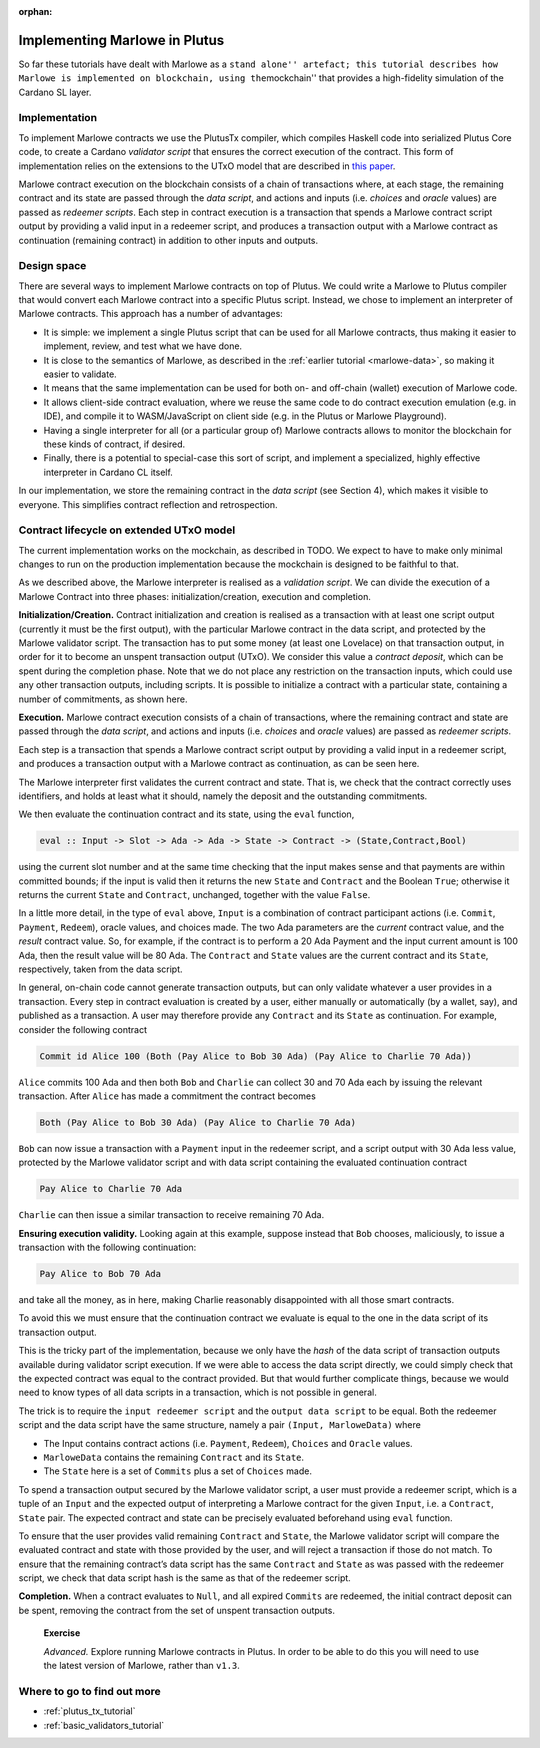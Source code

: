 ..
  This doesn't appear in a TOC, so we put this to suppress warnings for now

:orphan:

Implementing Marlowe in Plutus
==============================

So far these tutorials have dealt with Marlowe as a ``stand alone''
artefact; this tutorial describes how Marlowe is implemented on
blockchain, using the``\ mockchain'' that provides a high-fidelity
simulation of the Cardano SL layer.

Implementation
--------------

To implement Marlowe contracts we use the PlutusTx compiler, which
compiles Haskell code into serialized Plutus Core code, to create a
Cardano *validator script* that ensures the correct execution of the
contract. This form of implementation relies on the extensions to the
UTxO model that are described in `this
paper <https://iohk.io/research/papers/#functional-blockchain-contracts>`_.

Marlowe contract execution on the blockchain consists of a chain of
transactions where, at each stage, the remaining contract and its state
are passed through the *data script*, and actions and inputs
(i.e. *choices* and *oracle* values) are passed as *redeemer scripts*.
Each step in contract execution is a transaction that spends a Marlowe
contract script output by providing a valid input in a redeemer script,
and produces a transaction output with a Marlowe contract as
continuation (remaining contract) in addition to other inputs and
outputs.

Design space
------------

There are several ways to implement Marlowe contracts on top of Plutus.
We could write a Marlowe to Plutus compiler that would convert each
Marlowe contract into a specific Plutus script. Instead, we chose to
implement an interpreter of Marlowe contracts. This approach has a
number of advantages:

-  It is simple: we implement a single Plutus script that can be used
   for all Marlowe contracts, thus making it easier to implement,
   review, and test what we have done.

-  It is close to the semantics of Marlowe, as described in the :ref:`earlier
   tutorial <marlowe-data>`, so making it easier to
   validate.

-  It means that the same implementation can be used for both on- and
   off-chain (wallet) execution of Marlowe code.

-  It allows client-side contract evaluation, where we reuse the same
   code to do contract execution emulation (e.g. in IDE), and compile it
   to WASM/JavaScript on client side (e.g. in the Plutus or Marlowe
   Playground).

-  Having a single interpreter for all (or a particular group of)
   Marlowe contracts allows to monitor the blockchain for these kinds of
   contract, if desired.

-  Finally, there is a potential to special-case this sort of script,
   and implement a specialized, highly effective interpreter in Cardano
   CL itself.

In our implementation, we store the remaining contract in the *data
script* (see Section 4), which makes it visible to everyone. This
simplifies contract reflection and retrospection.

Contract lifecycle on extended UTxO model
-----------------------------------------

The current implementation works on the mockchain, as described in
TODO. We
expect to have to make only minimal changes to run on the production
implementation because the mockchain is designed to be faithful to that.

As we described above, the Marlowe interpreter is realised as a
*validation script*. We can divide the execution of a Marlowe Contract
into three phases: initialization/creation, execution and completion.

**Initialization/Creation.** Contract initialization and creation is
realised as a transaction with at least one script output (currently it
must be the first output), with the particular Marlowe contract in the
data script, and protected by the Marlowe validator script. The
transaction has to put some money (at least one Lovelace) on that
transaction output, in order for it to become an unspent transaction
output (UTxO). We consider this value a *contract deposit*, which can be
spent during the completion phase. Note that we do not place any
restriction on the transaction inputs, which could use any other
transaction outputs, including scripts. It is possible to initialize a
contract with a particular state, containing a number of commitments, as
shown here.

..
  Missing image

**Execution.** Marlowe contract execution consists of a chain of
transactions, where the remaining contract and state are passed through
the *data script*, and actions and inputs (i.e. *choices* and *oracle*
values) are passed as *redeemer scripts*.

Each step is a transaction that spends a Marlowe contract script output
by providing a valid input in a redeemer script, and produces a
transaction output with a Marlowe contract as continuation, as can be
seen here.

..
  Missing image

The Marlowe interpreter first validates the current contract and state.
That is, we check that the contract correctly uses identifiers, and
holds at least what it should, namely the deposit and the outstanding
commitments.

We then evaluate the continuation contract and its state, using the
``eval`` function,

.. code:: haskell

    eval :: Input -> Slot -> Ada -> Ada -> State -> Contract -> (State,Contract,Bool)

using the current slot number and at the same time checking that the
input makes sense and that payments are within committed bounds; if the
input is valid then it returns the new ``State`` and ``Contract`` and
the Boolean ``True``; otherwise it returns the current ``State`` and
``Contract``, unchanged, together with the value ``False``.

In a little more detail, in the type of ``eval`` above, ``Input`` is a
combination of contract participant actions (i.e. ``Commit``,
``Payment``, ``Redeem``), oracle values, and choices made. The two Ada
parameters are the *current* contract value, and the *result* contract
value. So, for example, if the contract is to perform a 20 Ada Payment
and the input current amount is 100 Ada, then the result value will be
80 Ada. The ``Contract`` and ``State`` values are the current contract
and its ``State``, respectively, taken from the data script.

In general, on-chain code cannot generate transaction outputs, but can
only validate whatever a user provides in a transaction. Every step in
contract evaluation is created by a user, either manually or
automatically (by a wallet, say), and published as a transaction. A user
may therefore provide any ``Contract`` and its ``State`` as
continuation. For example, consider the following contract

.. code:: haskell

   Commit id Alice 100 (Both (Pay Alice to Bob 30 Ada) (Pay Alice to Charlie 70 Ada))

``Alice`` commits 100 Ada and then both ``Bob`` and ``Charlie`` can
collect 30 and 70 Ada each by issuing the relevant transaction. After
``Alice`` has made a commitment the contract becomes

.. code:: haskell

     Both (Pay Alice to Bob 30 Ada) (Pay Alice to Charlie 70 Ada)

``Bob`` can now issue a transaction with a ``Payment`` input in the
redeemer script, and a script output with 30 Ada less value, protected
by the Marlowe validator script and with data script containing the
evaluated continuation contract

.. code::

     Pay Alice to Charlie 70 Ada

``Charlie`` can then issue a similar transaction to receive remaining 70
Ada.

**Ensuring execution validity.** Looking again at this example, suppose
instead that ``Bob`` chooses, maliciously, to issue a transaction with
the following continuation:

.. code::

     Pay Alice to Bob 70 Ada

and take all the money, as in here, making Charlie reasonably
disappointed with all those smart contracts.

..
  Missing image

To avoid this we must ensure that the continuation contract we evaluate
is equal to the one in the data script of its transaction output.

This is the tricky part of the implementation, because we only have the
*hash* of the data script of transaction outputs available during
validator script execution. If we were able to access the data script
directly, we could simply check that the expected contract was equal to
the contract provided. But that would further complicate things, because
we would need to know types of all data scripts in a transaction, which
is not possible in general.

The trick is to require the ``input redeemer script`` and the
``output data script`` to be equal. Both the redeemer script and the
data script have the same structure, namely a pair
``(Input, MarloweData)`` where

-  The Input contains contract actions (i.e. ``Payment``, ``Redeem``),
   ``Choices`` and ``Oracle`` values.

-  ``MarloweData`` contains the remaining ``Contract`` and its
   ``State``.

-  The ``State`` here is a set of ``Commits`` plus a set of ``Choices``
   made.

To spend a transaction output secured by the Marlowe validator script, a
user must provide a redeemer script, which is a tuple of an ``Input``
and the expected output of interpreting a Marlowe contract for the given
``Input``, i.e. a ``Contract``, ``State`` pair. The expected contract
and state can be precisely evaluated beforehand using ``eval`` function.

To ensure that the user provides valid remaining ``Contract`` and
``State``, the Marlowe validator script will compare the evaluated
contract and state with those provided by the user, and will reject a
transaction if those do not match. To ensure that the remaining
contract’s data script has the same ``Contract`` and ``State`` as was
passed with the redeemer script, we check that data script hash is the
same as that of the redeemer script.

**Completion.** When a contract evaluates to ``Null``, and all expired
``Commits`` are redeemed, the initial contract deposit can be spent,
removing the contract from the set of unspent transaction outputs.

   **Exercise**

   *Advanced.* Explore running Marlowe contracts in Plutus. In order to
   be able to do this you will need to use the latest version of
   Marlowe, rather than ``v1.3``.

Where to go to find out more
----------------------------

-  :ref:`plutus_tx_tutorial`

-  :ref:`basic_validators_tutorial`
